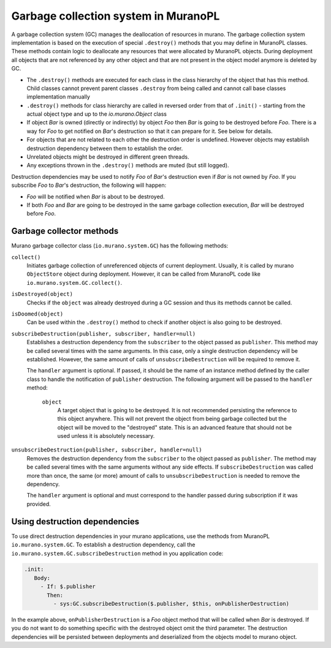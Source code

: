 .. garbage_collection:

=====================================
Garbage collection system in MuranoPL
=====================================

A garbage collection system (GC) manages the deallocation of resources in
murano. The garbage collection system implementation is based on the execution
of special ``.destroy()`` methods that you may define in MuranoPL classes.
These methods contain logic to deallocate any resources that were allocated
by MuranoPL objects. During deployment all objects that are not referenced by
any other object and that are not present in the object model anymore is deleted
by GC.

* The ``.destroy()`` methods are executed for each class in the class hierarchy of
  the object that has this method. Child classes cannot prevent parent classes
  ``.destroy`` from being called and cannot call base classes
  implementation manually

* ``.destroy()`` methods for class hierarchy are called in reversed order from that
  of ``.init()`` - starting from the actual object type and up to the
  `io.murano.Object` class

* If object `Bar` is owned (directly or indirectly) by object `Foo` then `Bar`
  is going to be destroyed before `Foo`. There is a way for `Foo` to get
  notified on `Bar`'s destruction so that it can prepare for it. See below for
  details.

* For objects that are not related to each other the destruction
  order is undefined. However objects may establish destruction dependency between
  them to establish the order.

* Unrelated objects might be destroyed in different green threads.

* Any exceptions thrown in the ``.destroy()`` methods are muted (but still logged).

Destruction dependencies may be used to notify `Foo` of `Bar`'s destruction even if
`Bar` is not owned by `Foo`. If you subscribe `Foo` to `Bar`'s destruction,
the following will happen:

* `Foo` will be notified when `Bar` is about to be destroyed.

* If both `Foo` and `Bar` are going to be destroyed in the same garbage
  collection execution, `Bar` will be destroyed before `Foo`.

Garbage collector methods
~~~~~~~~~~~~~~~~~~~~~~~~~

Murano garbage collector class (``io.murano.system.GC``) has
the following methods:

``collect()``
 Initiates garbage collection of unreferenced objects of current deployment.
 Usually, it is called by murano ``ObjectStore`` object during deployment.
 However, it can be called from MuranoPL code like
 ``io.murano.system.GC.collect()``.

``isDestroyed(object)``
 Checks if the ``object`` was already destroyed during a GC session and thus
 its methods cannot be called.

``isDoomed(object)``
 Can be used within the ``.destroy()`` method to check if another object is
 also going to be destroyed.

``subscribeDestruction(publisher, subscriber, handler=null)``
 Establishes a destruction dependency from the ``subscriber`` to the object
 passed as ``publisher``. This method may be called several times with the same
 arguments. In this case, only a single destruction dependency will be established.
 However, the same amount of calls of ``unsubscribeDestruction`` will be required to
 remove it.

 The ``handler`` argument is optional. If passed, it should be the name of an
 instance method defined by the caller class to handle the notification of
 ``publisher`` destruction. The following argument will be passed to the
 ``handler`` method:

  ``object``
   A target object that is going to be destroyed. It is not recommended
   persisting the reference to this object anywhere. This will not prevent the
   object from being garbage collected but the object will be moved to the
   "destroyed" state. This is an advanced feature that should
   not be used unless it is absolutely necessary.

``unsubscribeDestruction(publisher, subscriber, handler=null)``
 Removes the destruction dependency from the ``subscriber`` to the object
 passed as ``publisher``. The method may be called several times with the same
 arguments without any side effects. If ``subscribeDestruction`` was called more
 than once, the same (or more) amount of calls to ``unsubscribeDestruction`` is
 needed to remove the dependency.

 The ``handler`` argument is optional and must correspond to the handler
 passed during subscription if it was provided.

Using destruction dependencies
~~~~~~~~~~~~~~~~~~~~~~~~~~~~~~

To use direct destruction dependencies in your murano applications, use the
methods from MuranoPL ``io.murano.system.GC``. To establish a
destruction dependency, call the
``io.murano.system.GC.subscribeDestruction`` method in you
application code:

.. code-block:: console

   .init:
      Body:
        - If: $.publisher
          Then:
            - sys:GC.subscribeDestruction($.publisher, $this, onPublisherDestruction)


In the example above, ``onPublisherDestruction`` is a `Foo` object method that
will be called when `Bar` is destroyed. If you do not want to do something
specific with the destroyed object omit the third parameter.
The destruction dependencies will be persisted between deployments and
deserialized from the objects model to murano object.
